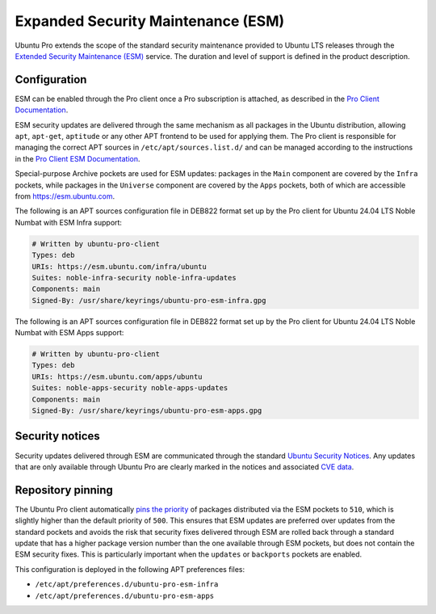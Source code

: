 Expanded Security Maintenance (ESM)
###################################

Ubuntu Pro extends the scope of the standard security maintenance provided to
Ubuntu LTS releases through the `Extended Security Maintenance (ESM)
<https://ubuntu.com/security/esm>`_ service. The duration and level of support
is defined in the product description.

Configuration
=============

ESM can be enabled through the Pro client once a Pro subscription is attached,
as described in the `Pro Client Documentation
<https://documentation.ubuntu.com/pro/account-setup/>`_.

ESM security updates are delivered through the same mechanism as all packages in
the Ubuntu distribution, allowing ``apt``, ``apt-get``, ``aptitude`` or any
other APT frontend to be used for applying them. The Pro client is responsible
for managing the correct APT sources in ``/etc/apt/sources.list.d/`` and can be
managed according to the instructions in the `Pro Client ESM Documentation
<https://documentation.ubuntu.com/pro/pro-client/enable_esm_infra/>`_.

Special-purpose Archive pockets are used for ESM updates: packages in the
``Main`` component are covered by the ``Infra`` pockets, while packages in the
``Universe`` component are covered by the ``Apps`` pockets, both of which are
accessible from https://esm.ubuntu.com.

The following is an APT sources configuration file in DEB822 format set up by
the Pro client for Ubuntu 24.04 LTS Noble Numbat with ESM Infra support:

.. code-block::

   # Written by ubuntu-pro-client
   Types: deb
   URIs: https://esm.ubuntu.com/infra/ubuntu
   Suites: noble-infra-security noble-infra-updates
   Components: main
   Signed-By: /usr/share/keyrings/ubuntu-pro-esm-infra.gpg


The following is an APT sources configuration file in DEB822 format set up by
the Pro client for Ubuntu 24.04 LTS Noble Numbat with ESM Apps support:

.. code-block::

   # Written by ubuntu-pro-client
   Types: deb
   URIs: https://esm.ubuntu.com/apps/ubuntu
   Suites: noble-apps-security noble-apps-updates
   Components: main
   Signed-By: /usr/share/keyrings/ubuntu-pro-esm-apps.gpg


Security notices
================

Security updates delivered through ESM are communicated through the standard
`Ubuntu Security Notices <../#ubuntu-security-notices>`_. Any updates that
are only available through Ubuntu Pro are clearly marked in the notices and
associated `CVE data <https://ubuntu.com/security/cves>`_.


Repository pinning
==================

The Ubuntu Pro client automatically `pins the priority
<https://help.ubuntu.com/community/PinningHowto>`_ of packages distributed via
the ESM pockets to ``510``, which is slightly higher than the default priority
of ``500``. This ensures that ESM updates are preferred over updates from the
standard pockets and avoids the risk that security fixes delivered through ESM
are rolled back through a standard update that has a higher package version
number than the one available through ESM pockets, but does not contain the ESM
security fixes. This is particularly important when the ``updates`` or
``backports`` pockets are enabled.

This configuration is deployed in the following APT preferences files:

* ``/etc/apt/preferences.d/ubuntu-pro-esm-infra``
* ``/etc/apt/preferences.d/ubuntu-pro-esm-apps``
